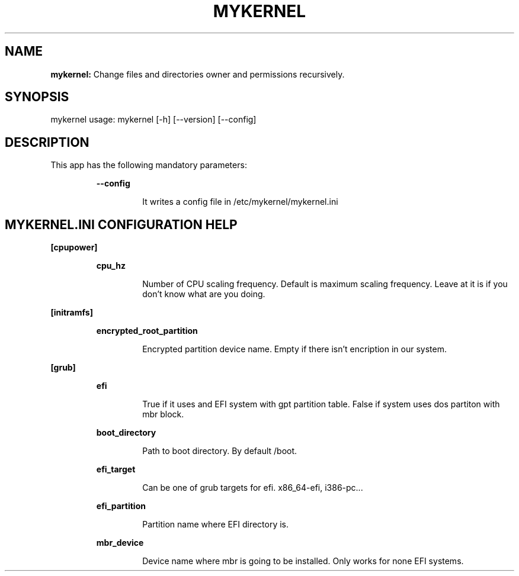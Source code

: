 .TH MYKERNEL 1 2020\-02\-06
.SH NAME

.B mykernel:
Change files and directories owner and permissions recursively.
.SH SYNOPSIS

mykernel usage: mykernel [\-h] [\-\-version] [\-\-config]
.SH DESCRIPTION

.PP
This app has the following mandatory parameters:
.PP
.RS
.B \-\-config
.RE
.PP
.RS
.RS
It writes a config file in /etc/mykernel/mykernel.ini
.RE
.RE
.SH MYKERNEL.INI CONFIGURATION HELP

.PP
.B [cpupower]
.PP
.RS
.B cpu_hz
.RE
.PP
.RS
.RS
Number of CPU scaling frequency. Default is maximum scaling frequency. Leave at it is if you don't know what are you doing.
.RE
.RE
.PP
.B [initramfs]
.PP
.RS
.B encrypted_root_partition
.RE
.PP
.RS
.RS
Encrypted partition device name. Empty if there isn't encription in our system.
.RE
.RE
.PP
.B [grub]
.PP
.RS
.B efi
.RE
.PP
.RS
.RS
True if it uses and EFI system with gpt partition table. False if system uses dos partiton with mbr block.
.RE
.RE
.PP
.RS
.B boot_directory
.RE
.PP
.RS
.RS
Path to boot directory. By default /boot.
.RE
.RE
.PP
.RS
.B efi_target
.RE
.PP
.RS
.RS
Can be one of grub targets for efi. x86_64\-efi, i386\-pc...
.RE
.RE
.PP
.RS
.B efi_partition
.RE
.PP
.RS
.RS
Partition name where EFI directory is.
.RE
.RE
.PP
.RS
.B mbr_device
.RE
.PP
.RS
.RS
Device name where mbr is going to be installed. Only works for none EFI systems.
.RE
.RE
